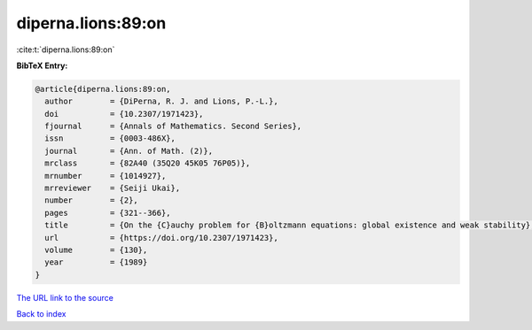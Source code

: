 diperna.lions:89:on
===================

:cite:t:`diperna.lions:89:on`

**BibTeX Entry:**

.. code-block:: bibtex

   @article{diperna.lions:89:on,
     author        = {DiPerna, R. J. and Lions, P.-L.},
     doi           = {10.2307/1971423},
     fjournal      = {Annals of Mathematics. Second Series},
     issn          = {0003-486X},
     journal       = {Ann. of Math. (2)},
     mrclass       = {82A40 (35Q20 45K05 76P05)},
     mrnumber      = {1014927},
     mrreviewer    = {Seiji Ukai},
     number        = {2},
     pages         = {321--366},
     title         = {On the {C}auchy problem for {B}oltzmann equations: global existence and weak stability},
     url           = {https://doi.org/10.2307/1971423},
     volume        = {130},
     year          = {1989}
   }

`The URL link to the source <https://doi.org/10.2307/1971423>`__


`Back to index <../By-Cite-Keys.html>`__
